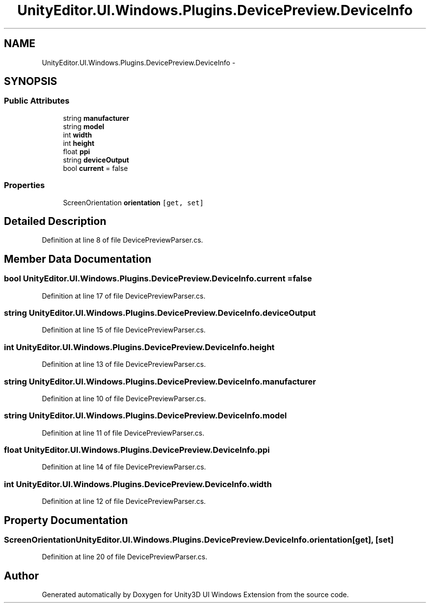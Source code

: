 .TH "UnityEditor.UI.Windows.Plugins.DevicePreview.DeviceInfo" 3 "Fri Apr 3 2015" "Version version 0.8a" "Unity3D UI Windows Extension" \" -*- nroff -*-
.ad l
.nh
.SH NAME
UnityEditor.UI.Windows.Plugins.DevicePreview.DeviceInfo \- 
.SH SYNOPSIS
.br
.PP
.SS "Public Attributes"

.in +1c
.ti -1c
.RI "string \fBmanufacturer\fP"
.br
.ti -1c
.RI "string \fBmodel\fP"
.br
.ti -1c
.RI "int \fBwidth\fP"
.br
.ti -1c
.RI "int \fBheight\fP"
.br
.ti -1c
.RI "float \fBppi\fP"
.br
.ti -1c
.RI "string \fBdeviceOutput\fP"
.br
.ti -1c
.RI "bool \fBcurrent\fP = false"
.br
.in -1c
.SS "Properties"

.in +1c
.ti -1c
.RI "ScreenOrientation \fBorientation\fP\fC [get, set]\fP"
.br
.in -1c
.SH "Detailed Description"
.PP 
Definition at line 8 of file DevicePreviewParser\&.cs\&.
.SH "Member Data Documentation"
.PP 
.SS "bool UnityEditor\&.UI\&.Windows\&.Plugins\&.DevicePreview\&.DeviceInfo\&.current = false"

.PP
Definition at line 17 of file DevicePreviewParser\&.cs\&.
.SS "string UnityEditor\&.UI\&.Windows\&.Plugins\&.DevicePreview\&.DeviceInfo\&.deviceOutput"

.PP
Definition at line 15 of file DevicePreviewParser\&.cs\&.
.SS "int UnityEditor\&.UI\&.Windows\&.Plugins\&.DevicePreview\&.DeviceInfo\&.height"

.PP
Definition at line 13 of file DevicePreviewParser\&.cs\&.
.SS "string UnityEditor\&.UI\&.Windows\&.Plugins\&.DevicePreview\&.DeviceInfo\&.manufacturer"

.PP
Definition at line 10 of file DevicePreviewParser\&.cs\&.
.SS "string UnityEditor\&.UI\&.Windows\&.Plugins\&.DevicePreview\&.DeviceInfo\&.model"

.PP
Definition at line 11 of file DevicePreviewParser\&.cs\&.
.SS "float UnityEditor\&.UI\&.Windows\&.Plugins\&.DevicePreview\&.DeviceInfo\&.ppi"

.PP
Definition at line 14 of file DevicePreviewParser\&.cs\&.
.SS "int UnityEditor\&.UI\&.Windows\&.Plugins\&.DevicePreview\&.DeviceInfo\&.width"

.PP
Definition at line 12 of file DevicePreviewParser\&.cs\&.
.SH "Property Documentation"
.PP 
.SS "ScreenOrientation UnityEditor\&.UI\&.Windows\&.Plugins\&.DevicePreview\&.DeviceInfo\&.orientation\fC [get]\fP, \fC [set]\fP"

.PP
Definition at line 20 of file DevicePreviewParser\&.cs\&.

.SH "Author"
.PP 
Generated automatically by Doxygen for Unity3D UI Windows Extension from the source code\&.
